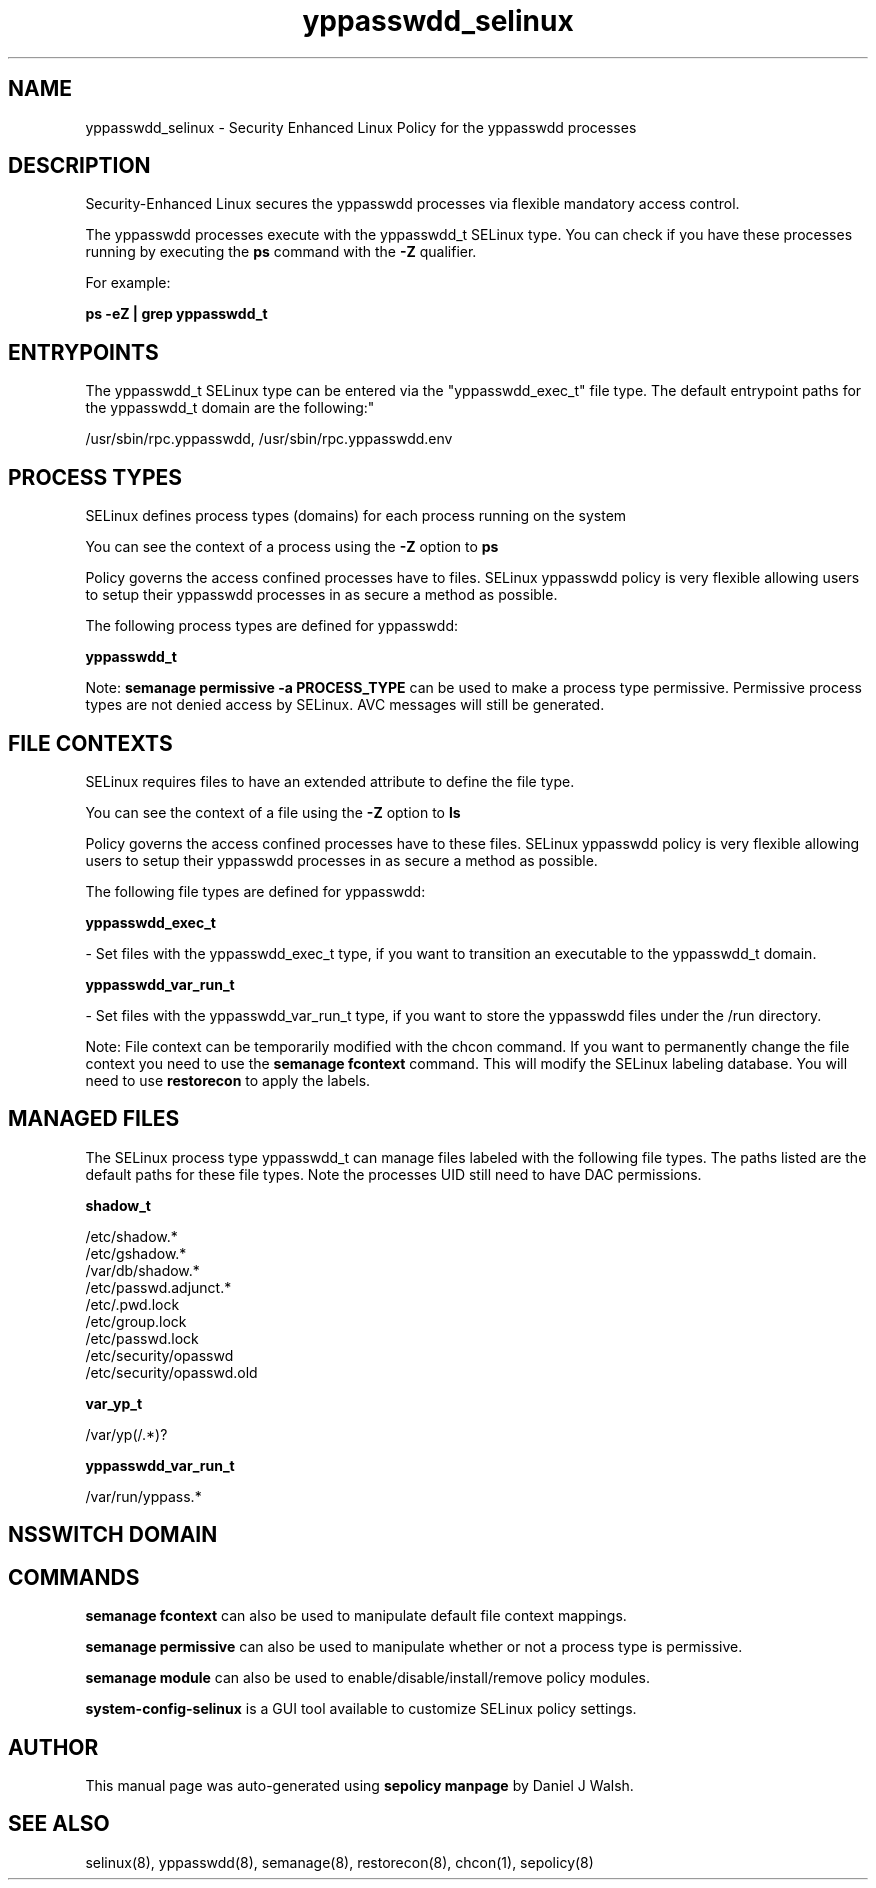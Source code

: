 .TH  "yppasswdd_selinux"  "8"  "12-10-19" "yppasswdd" "SELinux Policy documentation for yppasswdd"
.SH "NAME"
yppasswdd_selinux \- Security Enhanced Linux Policy for the yppasswdd processes
.SH "DESCRIPTION"

Security-Enhanced Linux secures the yppasswdd processes via flexible mandatory access control.

The yppasswdd processes execute with the yppasswdd_t SELinux type. You can check if you have these processes running by executing the \fBps\fP command with the \fB\-Z\fP qualifier. 

For example:

.B ps -eZ | grep yppasswdd_t


.SH "ENTRYPOINTS"

The yppasswdd_t SELinux type can be entered via the "yppasswdd_exec_t" file type.  The default entrypoint paths for the yppasswdd_t domain are the following:"

/usr/sbin/rpc\.yppasswdd, /usr/sbin/rpc\.yppasswdd\.env
.SH PROCESS TYPES
SELinux defines process types (domains) for each process running on the system
.PP
You can see the context of a process using the \fB\-Z\fP option to \fBps\bP
.PP
Policy governs the access confined processes have to files. 
SELinux yppasswdd policy is very flexible allowing users to setup their yppasswdd processes in as secure a method as possible.
.PP 
The following process types are defined for yppasswdd:

.EX
.B yppasswdd_t 
.EE
.PP
Note: 
.B semanage permissive -a PROCESS_TYPE 
can be used to make a process type permissive. Permissive process types are not denied access by SELinux. AVC messages will still be generated.

.SH FILE CONTEXTS
SELinux requires files to have an extended attribute to define the file type. 
.PP
You can see the context of a file using the \fB\-Z\fP option to \fBls\bP
.PP
Policy governs the access confined processes have to these files. 
SELinux yppasswdd policy is very flexible allowing users to setup their yppasswdd processes in as secure a method as possible.
.PP 
The following file types are defined for yppasswdd:


.EX
.PP
.B yppasswdd_exec_t 
.EE

- Set files with the yppasswdd_exec_t type, if you want to transition an executable to the yppasswdd_t domain.


.EX
.PP
.B yppasswdd_var_run_t 
.EE

- Set files with the yppasswdd_var_run_t type, if you want to store the yppasswdd files under the /run directory.


.PP
Note: File context can be temporarily modified with the chcon command.  If you want to permanently change the file context you need to use the 
.B semanage fcontext 
command.  This will modify the SELinux labeling database.  You will need to use
.B restorecon
to apply the labels.

.SH "MANAGED FILES"

The SELinux process type yppasswdd_t can manage files labeled with the following file types.  The paths listed are the default paths for these file types.  Note the processes UID still need to have DAC permissions.

.br
.B shadow_t

	/etc/shadow.*
.br
	/etc/gshadow.*
.br
	/var/db/shadow.*
.br
	/etc/passwd\.adjunct.*
.br
	/etc/\.pwd\.lock
.br
	/etc/group\.lock
.br
	/etc/passwd\.lock
.br
	/etc/security/opasswd
.br
	/etc/security/opasswd\.old
.br

.br
.B var_yp_t

	/var/yp(/.*)?
.br

.br
.B yppasswdd_var_run_t

	/var/run/yppass.*
.br

.SH NSSWITCH DOMAIN

.SH "COMMANDS"
.B semanage fcontext
can also be used to manipulate default file context mappings.
.PP
.B semanage permissive
can also be used to manipulate whether or not a process type is permissive.
.PP
.B semanage module
can also be used to enable/disable/install/remove policy modules.

.PP
.B system-config-selinux 
is a GUI tool available to customize SELinux policy settings.

.SH AUTHOR	
This manual page was auto-generated using 
.B "sepolicy manpage"
by Daniel J Walsh.

.SH "SEE ALSO"
selinux(8), yppasswdd(8), semanage(8), restorecon(8), chcon(1), sepolicy(8)
